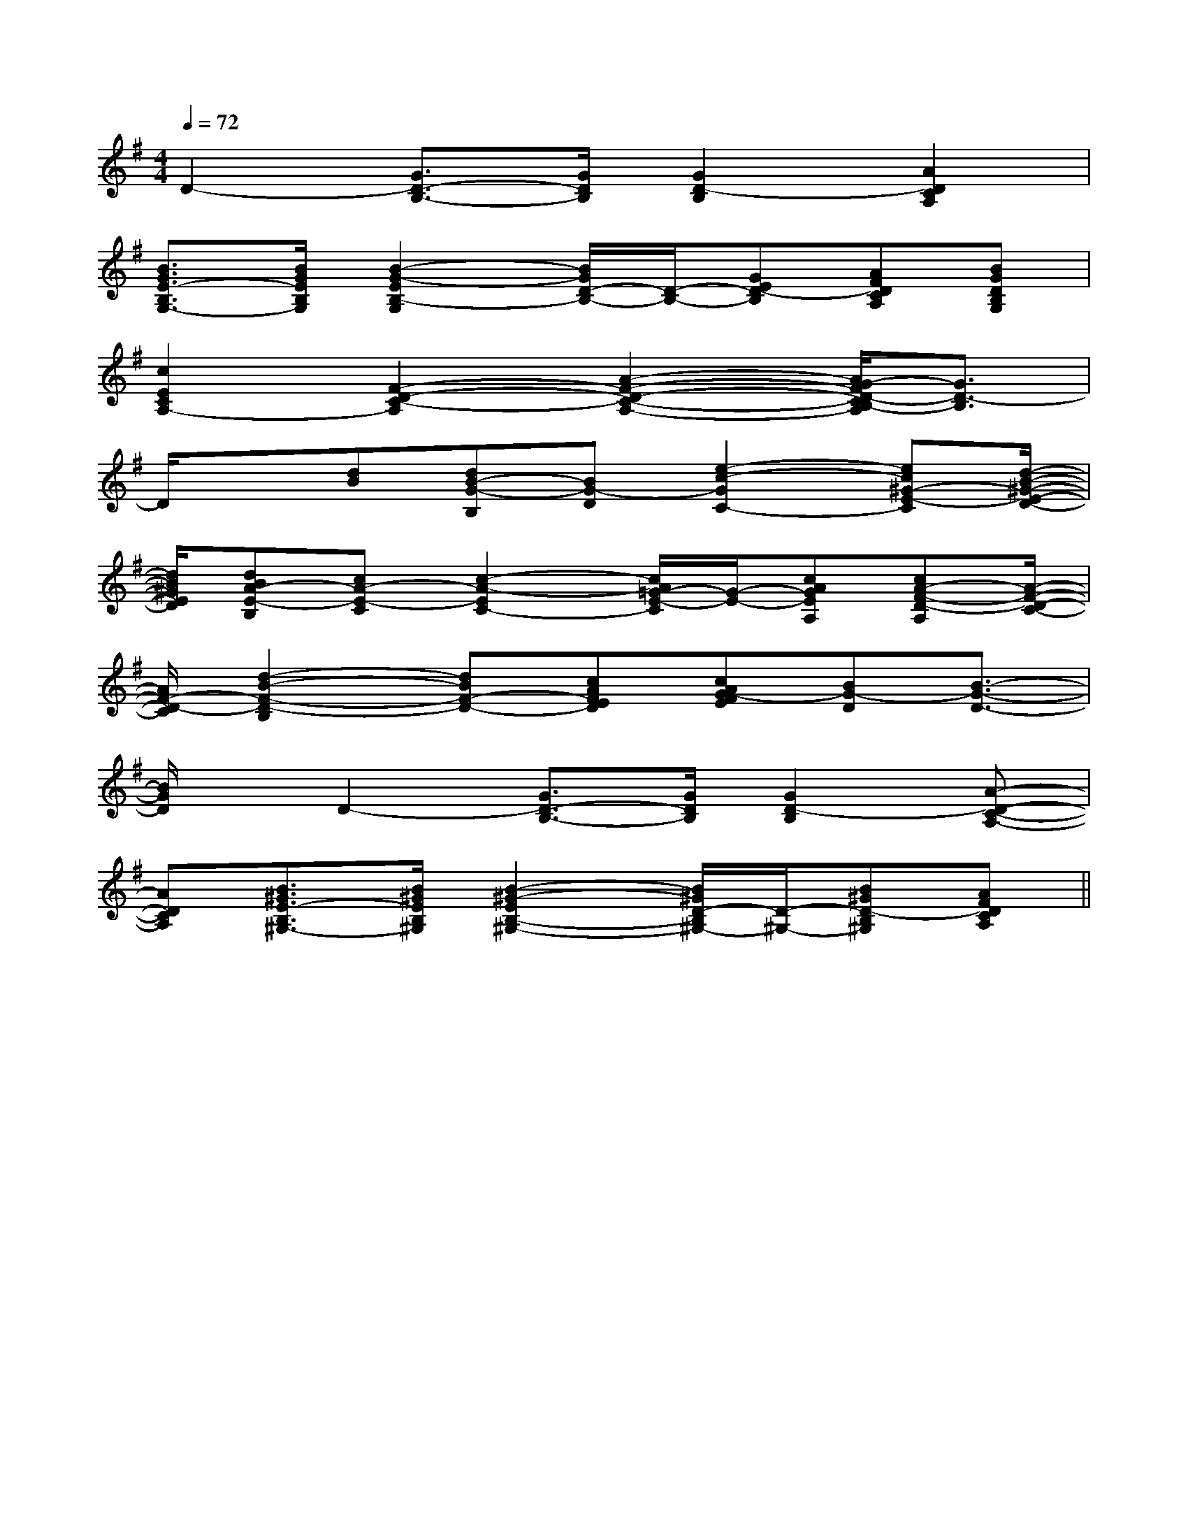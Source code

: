X:1
T:
M:4/4
L:1/8
Q:1/4=72
K:G
%1sharps
%%MIDI program 0
V:1
%%MIDI program 0
D2-[G3/2D3/2-B,3/2-][G/2D/2B,/2][G2D2-B,2][A2D2C2A,2]|
[B3/2G3/2E3/2-B,3/2G,3/2-][B/2G/2E/2B,/2G,/2][B2-G2-E2B,2-G,2][B/2G/2D/2-B,/2-][D/2-B,/2-][GED-B,][AFDCA,][BGDB,G,]|
[c2E2C2A,2-][F2-D2-C2-A,2][A2-F2-D2-C2-A,2-][A/2G/2-F/2D/2-C/2B,/2-A,/2][G3/2D3/2-B,3/2]|
D/2x[dB][dB-G-B,][BG-D][e2-c2-G2C2-][ec^G-E-C][d/2-B/2-^G/2-E/2-D/2-]|
[d/2B/2^G/2E/2D/2][dBA-E-B,][cA-E-C][c2-A2-E2C2-][c/2A/2=G/2-E/2-C/2][G/2-E/2-][cAGEA,][cA-F-D-A,][A/2-F/2-D/2-C/2-]|
[A/2F/2-D/2-C/2][d2-B2-F2-D2-B,2][dBF-D-][cAFED][cAG-FE][BG-D][B3/2-G3/2-D3/2-]|
[B/2G/2D/2]x/2D2-[G3/2D3/2-B,3/2-][G/2D/2B,/2][G2D2-B,2][A-D-C-A,-]|
[ADCA,][B3/2^G3/2E3/2-B,3/2^G,3/2-][B/2^G/2E/2B,/2^G,/2][B2-^G2-E2B,2-^G,2-][B/2^G/2D/2-B,/2^G,/2-][D/2-^G,/2-][B^GD-B,^G,][AFDCA,]||
|
|
|
|
|
|
|
|
|
|
|
|
|
|
^D,/2]^D,/2]^D,/2]^D,/2]^D,/2]^D,/2]^D,/2]^D,/2]^D,/2]^D,/2]^D,/2]^D,/2]^D,/2]^D,/2]^D,/2][C-A,-E,-A,,-][C-A,-E,-A,,-][C-A,-E,-A,,-][C-A,-E,-A,,-][C-A,-E,-A,,-][C-A,-E,-A,,-][C-A,-E,-A,,-][C-A,-E,-A,,-][C-A,-E,-A,,-][C-A,-E,-A,,-][C-A,-E,-A,,-][C-A,-E,-A,,-][C-A,-E,-A,,-][C-A,-E,-A,,-][C-A,-E,-A,,-]^F,,^F,,^F,,^F,,^F,,^F,,^F,,^F,,^F,,^F,,^F,,^F,,^F,,^F,,^F,,3-e3-c3-e3-c3-e3-c3-e3-c3-e3-c3-e3-c3-e3-c3-e3-c3-e3-c3-e3-c3-e3-c3-e3-c3-e3-c3-e3-c3-e3-c[EDA,[EDA,[EDA,[EDA,[EDA,[EDA,[EDA,[EDA,[EDA,[EDA,[EDA,[EDA,[EDA,[EDA,[EDA,[C,G,,][C,G,,][C,G,,][C,G,,][C,G,,][C,G,,][C,G,,][C,G,,][C,G,,][C,G,,][C,G,,][C,G,,][C,G,,][C,G,,][C,G,,]D,-B,,]D,-B,,]D,-B,,]D,-B,,]D,-B,,]D,-B,,]D,-B,,]D,-B,,]D,-B,,]D,-B,,]D,-B,,]D,-B,,]D,-B,,]D,-B,,]D,-B,,][=c/2-A/2-[=c/2-A/2-[=c/2-A/2-[=c/2-A/2-[=c/2-A/2-[=c/2-A/2-[=c/2-A/2-[=c/2-A/2-[=c/2-A/2-[=c/2-A/2-[=c/2-A/2-[=c/2-A/2-[=c/2-A/2-[=c/2-A/2-[=c/2-A/2-[E2D2B,2G,2][E2D2B,2G,2][E2D2B,2G,2][E2D2B,2G,2][E2D2B,2G,2][E2D2B,2G,2][E2D2B,2G,2][E2D2B,2G,2][E2D2B,2G,2][E2D2B,2G,2][E2D2B,2G,2][E2D2B,2G,2][E2D2B,2G,2][E2D2B,2G,2][E2D2B,2G,2]F/2-D/2-A,/2-F,/2-]F/2-D/2-A,/2-F,/2-]F/2-D/2-A,/2-F,/2-]F/2-D/2-A,/2-F,/2-]F/2-D/2-A,/2-F,/2-]F/2-D/2-A,/2-F,/2-]F/2-D/2-A,/2-F,/2-]F/2-D/2-A,/2-F,/2-]F/2-D/2-A,/2-F,/2-]F/2-D/2-A,/2-F,/2-]F/2-D/2-A,/2-F,/2-]F/2-D/2-A,/2-F,/2-]F/2-D/2-A,/2-F,/2-]F/2-D/2-A,/2-F,/2-]F/2-D/2-A,/2-F,/2-]-_E-]-_E-]-_E-]-_E-]-_E-]-_E-]-_E-]-_E-]-_E-]-_E-]-_E-]-_E-]-_E-]-_E-]-_E-][A6-E6-C6-][A6-E6-C6-][A6-E6-C6-][A6-E6-C6-][A6-E6-C6-][A6-E6-C6-][A6-E6-C6-][A6-E6-C6-][A6-E6-C6-][A6-E6-C6-][A6-E6-C6-][A6-E6-C6-][A6-E6-C6-][A6-E6-C6-][A6-E6-C6-][G^DC][G^DC][G^DC][G^DC][G^DC][G^DC][G^DC][G^DC][G^DC][G^DC][G^DC][G^DC][G^DC][G^DC][G^DC][g-e-G[g-e-G[g-e-G[g-e-G[g-e-G[g-e-G[g-e-G[g-e-G[g-e-G[g-e-G[g-e-G[g-e-G[g-e-G[g-e-G[G3/2E3/2B,3/2G,3/2][G3/2E3/2B,3/2G,3/2][G3/2E3/2B,3/2G,3/2][G3/2E3/2B,3/2G,3/2][G3/2E3/2B,3/2G,3/2][G3/2E3/2B,3/2G,3/2][G3/2E3/2B,3/2G,3/2][G3/2E3/2B,3/2G,3/2][G3/2E3/2B,3/2G,3/2][G3/2E3/2B,3/2G,3/2][G3/2E3/2B,3/2G,3/2][G3/2E3/2B,3/2G,3/2][G3/2E3/2B,3/2G,3/2][G3/2E3/2B,3/2G,3/2]G,,/2E,,/2]G,,/2E,,/2]G,,/2E,,/2]G,,/2E,,/2]G,,/2E,,/2]G,,/2E,,/2]G,,/2E,,/2]G,,/2E,,/2]G,,/2E,,/2]G,,/2E,,/2]